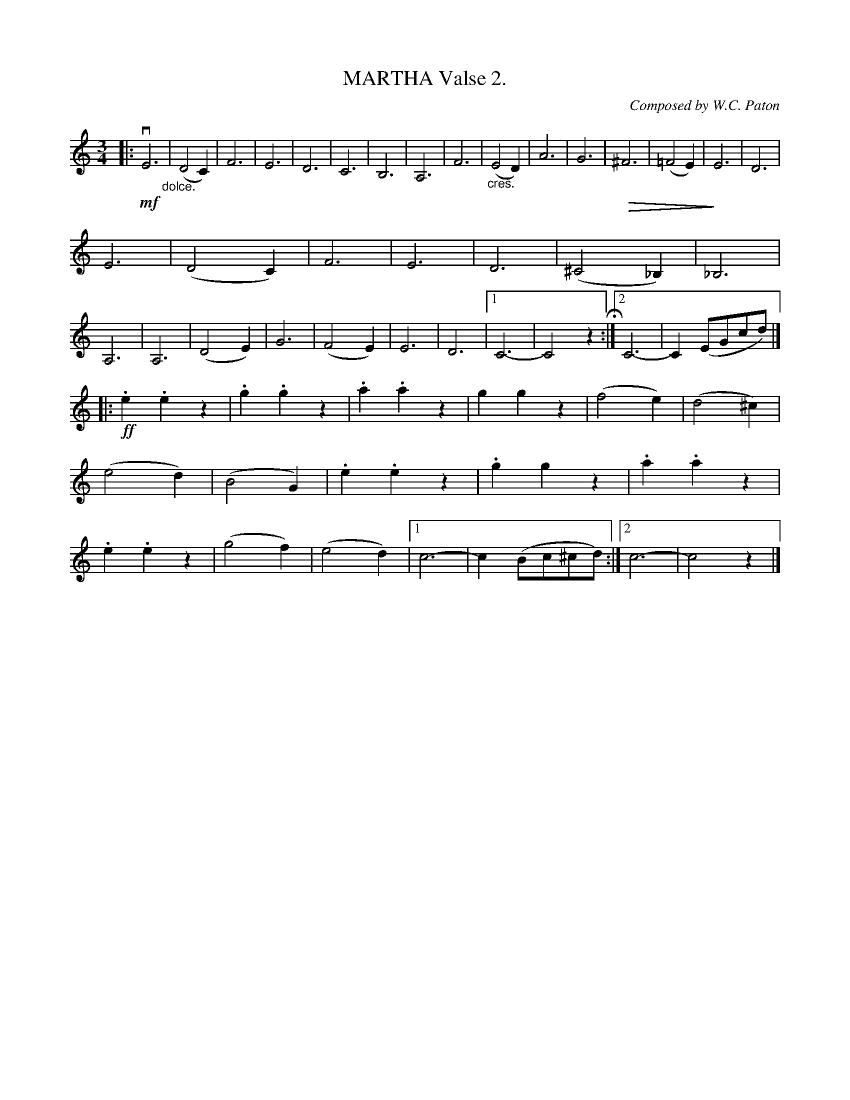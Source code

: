 X: 21871
T: MARTHA Valse 2.
C: Composed by W.C. Paton
R: waltz
%Q: "Tempo di Valse."
B: K\"ohler's Violin Repository, v.2, 1885 p.187 #1
F: http://www.archive.org/details/klersviolinrepos02rugg
Z: 2012 John Chambers <jc:trillian.mit.edu>
U: P=!crescendo(!
U: p=!crescendo)!
U: Q=!diminuendo(!
U: q=!diminuendo)!
M: 3/4
L: 1/8
K: C
|:\
!mf!vE6"_dolce." | (D4C2) | F6 | E6 |\
D6 | C6 | B,6 | A,6 |\
F6 | "_cres."(E4D2) | A6 | G6 |\
Q^F6 | (=F4E2) | qE6 | D6 |
E6 | (D4C2) | F6 | E6 |\
D6 | (^C4_B,2) | _B,6 | A,6 |\
A,6 | (D4E2) | G6 | (F4E2) |\
E6 | D6 | [1 C6- | C4z2 H:|\
[2 C6- | C2(EGcd) |]
|:\
!ff!.e2.e2z2 | .g2.g2z2 | .a2.a2z2 | g2g2z2 |\
(f4e2) | (d4^c2) | (e4d2) | (B4G2) |\
.e2.e2z2 | .g2g2z2 | .a2.a2z2 | .e2.e2z2 |\
(g4f2) | (e4d2) |[1 c6- | c2(Bc^cd) :|[2 c6- | c4z2|]
